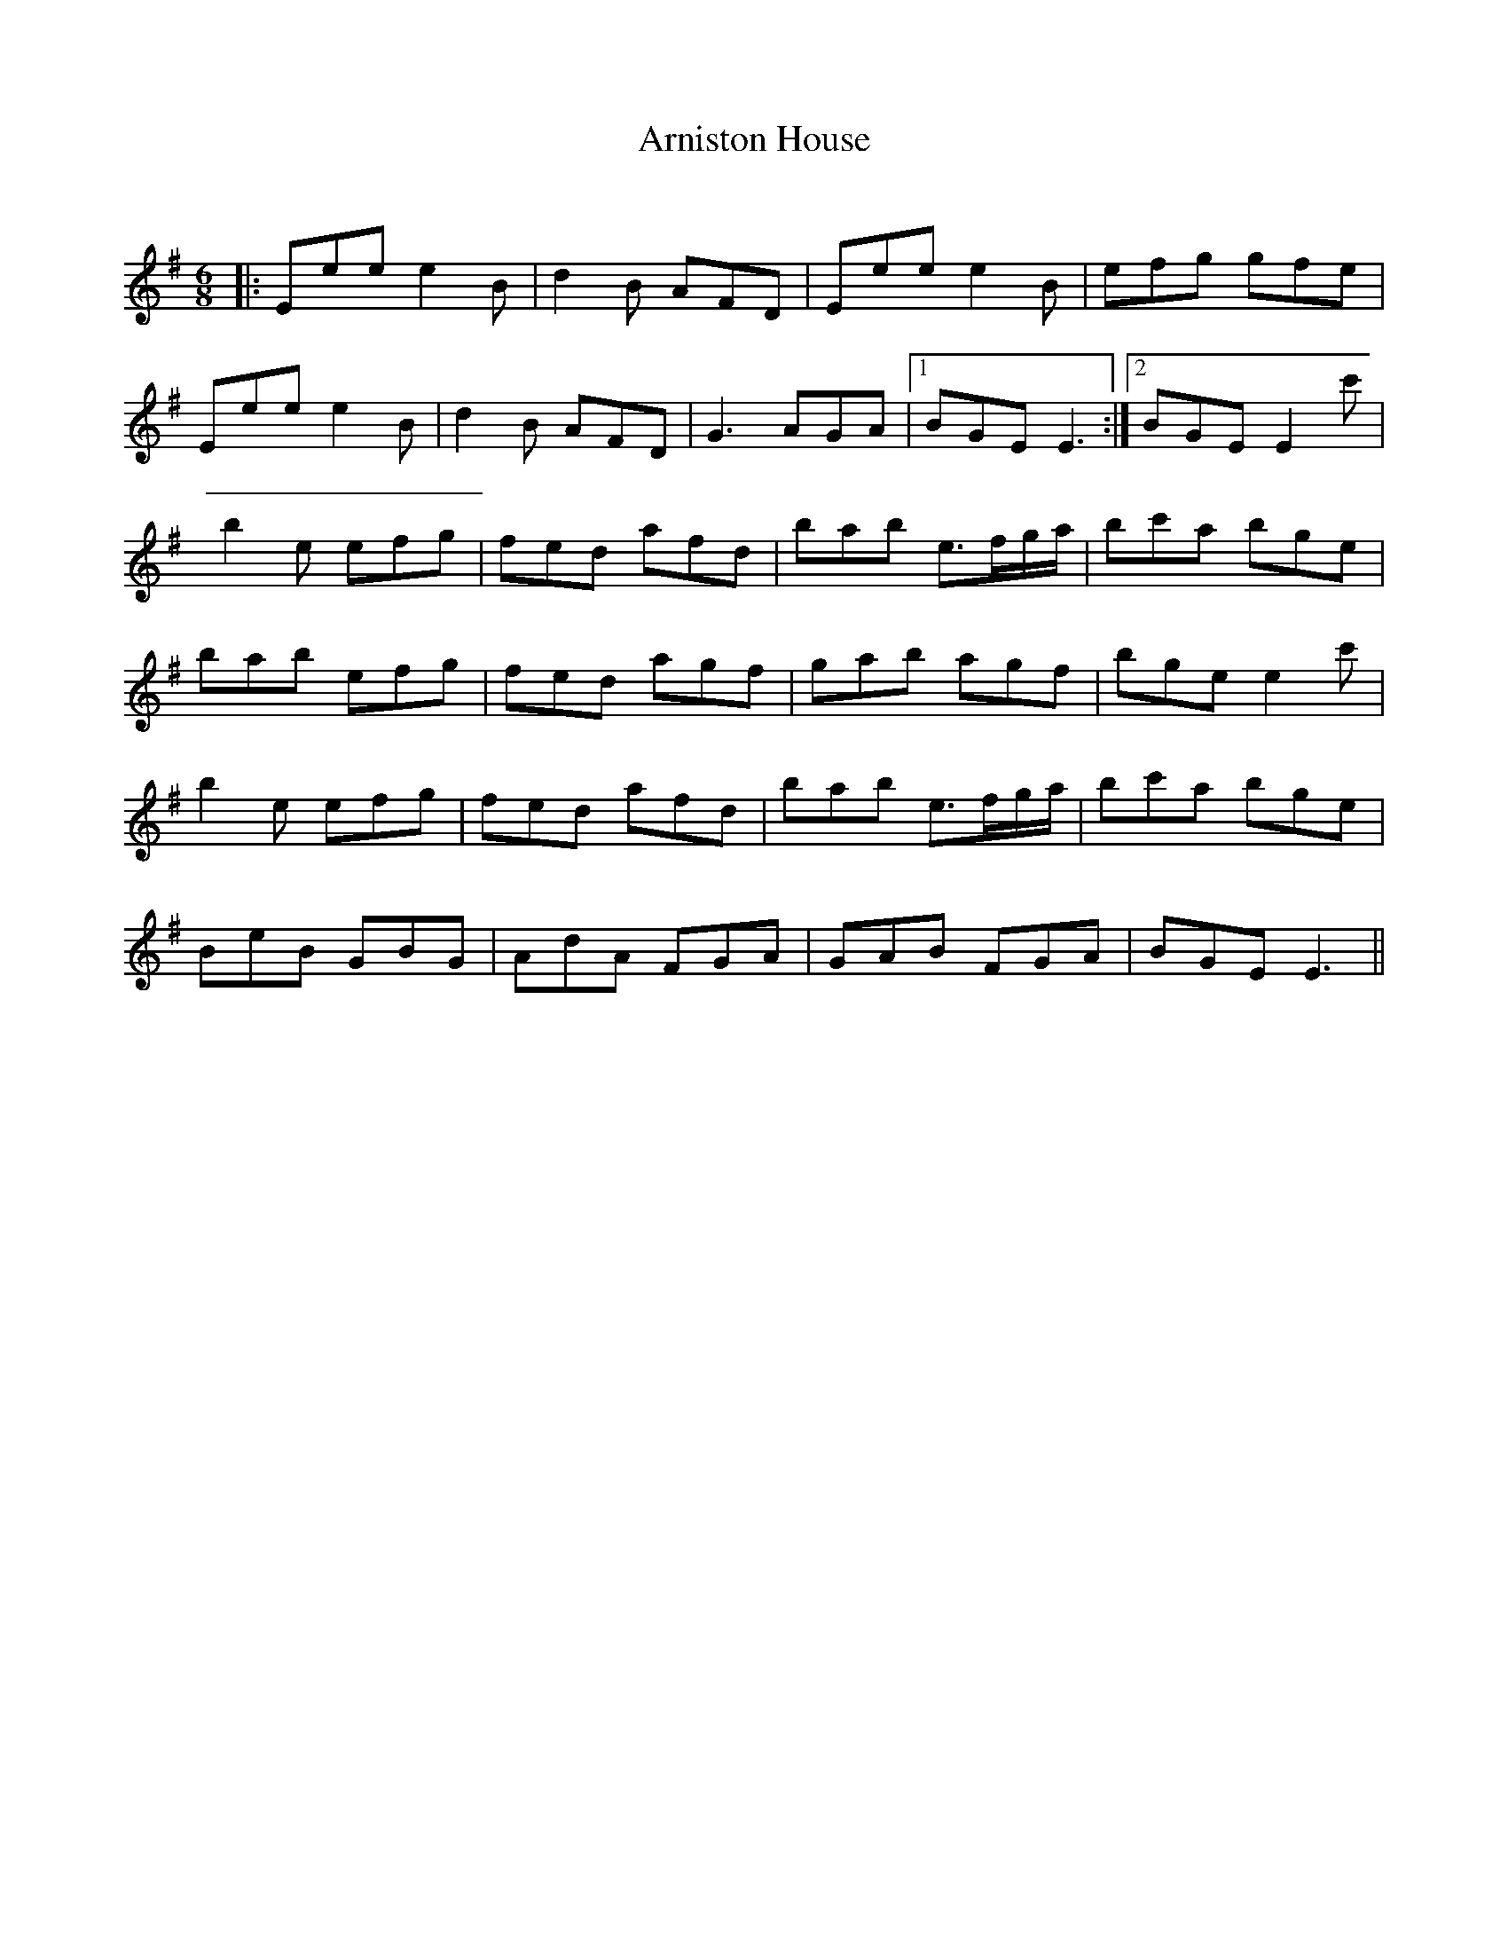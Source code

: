 X:1
T: Arniston House
C:
R:Jig
Q:180
K:Em
M:6/8
L:1/16
|:E2e2e2 e4B2|d4B2 A2F2D2|E2e2e2 e4B2|e2f2g2 g2f2e2|
E2e2e2 e4B2|d4B2 A2F2D2|G6 A2G2A2|1B2G2E2 E6:|2B2G2E2 E4c'2|
b4e2 e2f2g2|f2e2d2 a2f2d2|b2a2b2 e3fga|b2c'2a2 b2g2e2|
b2a2b2 e2f2g2|f2e2d2 a2g2f2|g2a2b2 a2g2f2|b2g2e2 e4c'2|
b4e2 e2f2g2|f2e2d2 a2f2d2|b2a2b2 e3fga|b2c'2a2 b2g2e2|
B2e2B2 G2B2G2|A2d2A2 F2G2A2|G2A2B2 F2G2A2|B2G2E2 E6||
